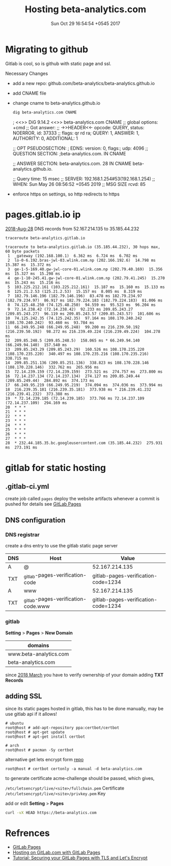 #+TITLE: Hosting beta-analytics.com
#+DATE: Sun Oct 29 16:54:54 +0545 2017

* Migrating to github
  Gitlab is cool, so is github with static page and ssl.

  Necessary Changes
  + add a new repo: github.com/beta-analytics/beta-analytics.github.io
  + add CNAME file
  + change cname to beta-analytics.github.io
    #+begin_src bash :exports both :results drawer
    dig beta-analytics.com CNAME
    #+end_src
    #+RESULTS:
    :results:

    ; <<>> DiG 9.14.2 <<>> beta-analytics.com CNAME
    ;; global options: +cmd
    ;; Got answer:
    ;; ->>HEADER<<- opcode: QUERY, status: NOERROR, id: 37333
    ;; flags: qr rd ra; QUERY: 1, ANSWER: 1, AUTHORITY: 0, ADDITIONAL: 1

    ;; OPT PSEUDOSECTION:
    ; EDNS: version: 0, flags:; udp: 4096
    ;; QUESTION SECTION:
    ;beta-analytics.com.		IN	CNAME

    ;; ANSWER SECTION:
    beta-analytics.com.	28	IN	CNAME	beta-analytics.github.io.

    ;; Query time: 15 msec
    ;; SERVER: 192.168.1.254#53(192.168.1.254)
    ;; WHEN: Sun May 26 08:56:52 +0545 2019
    ;; MSG SIZE  rcvd: 85

    :end:
  + enforce https on settings, so http redirects to https

* pages.gitlab.io ip

  [[https://about.gitlab.com/2018/08/28/gitlab-pages-update/][2018-Aug-28]] DNS records from 52.167.214.135 to 35.185.44.232

  #+BEGIN_SRC sh :results output
    traceroute beta-analytics.gitlab.io
  #+END_SRC

  #+RESULTS:
  #+begin_example
  traceroute to beta-analytics.gitlab.io (35.185.44.232), 30 hops max, 60 byte packets
   1  _gateway (192.168.100.1)  6.362 ms  6.724 ms  6.702 ms
   2  lo-0-6.192.bras-jwl-03.wlink.com.np (202.166.192.6)  14.798 ms  15.387 ms  15.372 ms
   3  ge-1-5-169.40.gw-jwl-core-01.wlink.com.np (202.79.40.169)  15.356 ms  15.327 ms  15.298 ms
   4  ge-1-10-245.41.gw-jwl-core-01.wlink.com.np (202.79.41.245)  15.270 ms  15.243 ms  15.216 ms
   5  103.225.212.161 (103.225.212.161)  15.187 ms  15.160 ms  15.133 ms
   6  125.21.2.53 (125.21.2.53)  15.157 ms  8.005 ms  8.319 ms
   7  182.79.146.196 (182.79.146.196)  83.478 ms 182.79.234.97 (182.79.234.97)  86.917 ms 182.79.224.183 (182.79.224.183)  81.006 ms
   8  74.125.48.250 (74.125.48.250)  94.559 ms  95.523 ms  96.204 ms
   9  72.14.238.42 (72.14.238.42)  92.233 ms 209.85.243.27 (209.85.243.27)  96.119 ms 209.85.243.57 (209.85.243.57)  101.606 ms
  10  74.125.242.35 (74.125.242.35)  97.164 ms 108.170.240.242 (108.170.240.242)  93.460 ms  93.784 ms
  11  66.249.95.248 (66.249.95.248)  99.200 ms 216.239.50.192 (216.239.50.192)  98.272 ms 216.239.49.224 (216.239.49.224)  104.278 ms
  12  209.85.248.5 (209.85.248.5)  158.065 ms * 66.249.94.140 (66.249.94.140)  157.540 ms
  13  209.85.243.29 (209.85.243.29)  160.526 ms 108.170.235.220 (108.170.235.220)  340.497 ms 108.170.235.216 (108.170.235.216)  338.715 ms
  14  209.85.251.136 (209.85.251.136)  338.823 ms 108.170.228.146 (108.170.228.146)  332.762 ms  265.956 ms
  15  72.14.239.159 (72.14.239.159)  273.521 ms  274.757 ms  273.800 ms
  16  72.14.237.134 (72.14.237.134)  274.127 ms 209.85.249.44 (209.85.249.44)  284.892 ms  374.173 ms
  17  66.249.95.219 (66.249.95.219)  374.094 ms  374.036 ms  373.994 ms
  18  216.239.35.181 (216.239.35.181)  373.938 ms * 216.239.41.232 (216.239.41.232)  373.388 ms
  19  * 72.14.239.185 (72.14.239.185)  373.766 ms 72.14.237.109 (72.14.237.109)  294.169 ms
  20  * * *
  21  * * *
  22  * * *
  23  * * *
  24  * * *
  25  * * *
  26  * * *
  27  * * *
  28  * 232.44.185.35.bc.googleusercontent.com (35.185.44.232)  275.931 ms  273.191 ms
  #+end_example


* gitlab for static hosting
** .gitlab-ci.yml

   create job called =pages= deploy the website artifacts whenever a
   commit is pushed for details see [[https://docs.gitlab.com/ce/user/project/pages/introduction.html][GitLab Pages]]

** DNS configuration
*** DNS registrar

    create a dns entry to use the gitlab static page server

    | DNS | Host                                | Value                               |
    |-----+-------------------------------------+-------------------------------------|
    | A   | @                                   | 52.167.214.135                      |
    | TXT | _gitlab-pages-verification-code     | gitlab-pages-verification-code=1234 |
    | A   | www                                 | 52.167.214.135                      |
    | TXT | _gitlab-pages-verification-code.www | gitlab-pages-verification-code=1234 |

*** gitlab

    *Setting* > *Pages* > *New Domain*

    | domains                |
    |------------------------|
    | www.beta-analytics.com |
    | beta-analytics.com     |

    since [[https://about.gitlab.com/2018/02/21/pages-security-fix-rollout/][2018 March]] you have to verify ownership of your domain
    adding *TXT Records*

** adding SSL

   since its static pages hosted in gitlab, this has to be done
   manually, may be use gitlab api if it allows!

   #+BEGIN_EXAMPLE
     # ubuntu
     root@host # add-apt-repository ppa:certbot/certbot
     root@host # apt-get update
     root@host # apt-get install certbot

     # arch
     root@host # pacman -Sy certbot
   #+END_EXAMPLE

   alternative get lets encrypt form [[https://github.com/letsencrypt/letsencrypt][repo]]

   #+BEGIN_EXAMPLE
     root@host # certbot certonly -a manual -d beta-analytics.com
   #+END_EXAMPLE

   to generate certificate acme-challenge should be passed,
   which gives,

   =/etc/letsencrypt/live/<site>/fullchain.pem= Certificate
   =/etc/letsencrypt/live/<site>/privkey.pem= Key

   add or edit *Setting* > *Pages*

   #+BEGIN_SRC sh :results output
     curl -vX HEAD https://beta-analytics.com
   #+END_SRC

* Refrences

  - [[https://docs.gitlab.com/ce/user/project/pages/introduction.html][GitLab Pages]]
  - [[https://about.gitlab.com/2016/04/07/gitlab-pages-setup/#add-gitlab-ci][Hosting on GitLab.com with GitLab Pages]]
  - [[https://about.gitlab.com/2016/04/11/tutorial-securing-your-gitlab-pages-with-tls-and-letsencrypt/][Tutorial: Securing your GitLab Pages with TLS and Let's Encrypt]]
